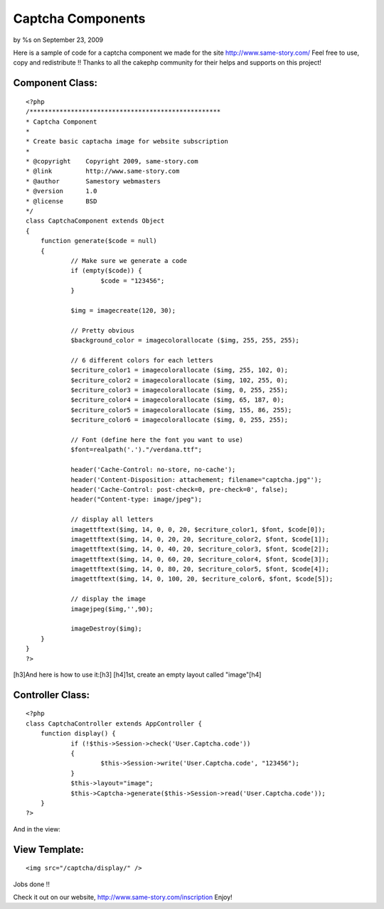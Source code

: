 Captcha Components
==================

by %s on September 23, 2009

Here is a sample of code for a captcha component we made for the site
http://www.same-story.com/ Feel free to use, copy and redistribute !!
Thanks to all the cakephp community for their helps and supports on
this project!


Component Class:
````````````````

::

    <?php 
    /***************************************************
    * Captcha Component
    *
    * Create basic captacha image for website subscription
    *
    * @copyright    Copyright 2009, same-story.com
    * @link         http://www.same-story.com
    * @author       Samestory webmasters
    * @version      1.0
    * @license      BSD
    */ 
    class CaptchaComponent extends Object
    {	
    	function generate($code = null)
    	{
    		// Make sure we generate a code
    		if (empty($code)) {
    			$code = "123456";
    		}
    		
    		$img = imagecreate(120, 30);
    
    		// Pretty obvious
    		$background_color = imagecolorallocate ($img, 255, 255, 255);
    
    		// 6 different colors for each letters
    		$ecriture_color1 = imagecolorallocate ($img, 255, 102, 0);
    		$ecriture_color2 = imagecolorallocate ($img, 102, 255, 0);
    		$ecriture_color3 = imagecolorallocate ($img, 0, 255, 255);
    		$ecriture_color4 = imagecolorallocate ($img, 65, 187, 0);
    		$ecriture_color5 = imagecolorallocate ($img, 155, 86, 255);
    		$ecriture_color6 = imagecolorallocate ($img, 0, 255, 255);
    
    		// Font (define here the font you want to use)
    		$font=realpath('.')."/verdana.ttf";
    
    		header('Cache-Control: no-store, no-cache');
    		header('Content-Disposition: attachement; filename="captcha.jpg"');
    		header('Cache-Control: post-check=0, pre-check=0', false);
    		header("Content-type: image/jpeg");
    
    		// display all letters
    		imagettftext($img, 14, 0, 0, 20, $ecriture_color1, $font, $code[0]);
    		imagettftext($img, 14, 0, 20, 20, $ecriture_color2, $font, $code[1]);
    		imagettftext($img, 14, 0, 40, 20, $ecriture_color3, $font, $code[2]);
    		imagettftext($img, 14, 0, 60, 20, $ecriture_color4, $font, $code[3]);
    		imagettftext($img, 14, 0, 80, 20, $ecriture_color5, $font, $code[4]);
    		imagettftext($img, 14, 0, 100, 20, $ecriture_color6, $font, $code[5]);
    
    		// display the image
    		imagejpeg($img,'',90);
    
    		imageDestroy($img);
    	}
    }
    ?>


[h3]And here is how to use it:[h3]
[h4]1st, create an empty layout called "image"[h4]

Controller Class:
`````````````````

::

    <?php 
    class CaptchaController extends AppController {
    	function display() {
    		if (!$this->Session->check('User.Captcha.code')) 
    		{
    			$this->Session->write('User.Captcha.code', "123456");
    		}
    		$this->layout="image";
    		$this->Captcha->generate($this->Session->read('User.Captcha.code')); 
    	}
    ?>

And in the view:


View Template:
``````````````

::

    
    <img src="/captcha/display/" />

Jobs done !!

Check it out on our website, `http://www.same-story.com/inscription`_
Enjoy!


.. _http://www.same-story.com/inscription: http://www.same-story.com/inscription
.. meta::
    :title: Captcha Components
    :description: CakePHP Article related to ,Components
    :keywords: ,Components
    :copyright: Copyright 2009 
    :category: components

